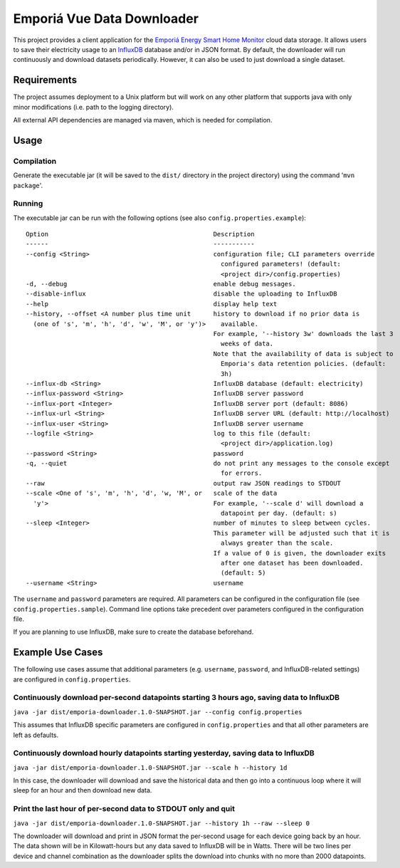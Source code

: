 ===========================
Emporiá Vue Data Downloader
===========================

This project provides a client application for the `Emporiá Energy Smart Home Monitor
<https://emporiaenergy.com>`_ cloud data storage. It allows users to save their electricity
usage to an `InfluxDB <https://www.influxdata.com>`_ database and/or in JSON format. By default,
the downloader will run continuously and download datasets periodically. However, it can also be
used to just download a single dataset.

Requirements
============

The project assumes deployment to a Unix platform but will work on any other platform that
supports java with only minor modifications (i.e. path to the logging directory).

All external API dependencies are managed via maven, which is needed for compilation. 

Usage
=============

Compilation
-----------

Generate the executable jar (it will be saved to the ``dist/`` directory in the project
directory) using the command '``mvn package``'.

Running
-----------

The executable jar can be run with the following options (see also ``config.properties.example``)::

    Option                                            Description
    ------                                            -----------
    --config <String>                                 configuration file; CLI parameters override
                                                        configured parameters! (default:
                                                        <project dir>/config.properties)
    -d, --debug                                       enable debug messages.
    --disable-influx                                  disable the uploading to InfluxDB
    --help                                            display help text
    --history, --offset <A number plus time unit      history to download if no prior data is
      (one of 's', 'm', 'h', 'd', 'w', 'M', or 'y')>    available.
                                                      For example, '--history 3w' downloads the last 3
                                                        weeks of data.
                                                      Note that the availability of data is subject to
                                                        Emporia's data retention policies. (default:
                                                        3h)
    --influx-db <String>                              InfluxDB database (default: electricity)
    --influx-password <String>                        InfluxDB server password
    --influx-port <Integer>                           InfluxDB server port (default: 8086)
    --influx-url <String>                             InfluxDB server URL (default: http://localhost)
    --influx-user <String>                            InfluxDB server username
    --logfile <String>                                log to this file (default:
                                                        <project dir>/application.log)
    --password <String>                               password
    -q, --quiet                                       do not print any messages to the console except
                                                        for errors.
    --raw                                             output raw JSON readings to STDOUT
    --scale <One of 's', 'm', 'h', 'd', 'w, 'M', or   scale of the data
      'y'>                                            For example, '--scale d' will download a
                                                        datapoint per day. (default: s)
    --sleep <Integer>                                 number of minutes to sleep between cycles.
                                                      This parameter will be adjusted such that it is
                                                        always greater than the scale.
                                                      If a value of 0 is given, the downloader exits
                                                        after one dataset has been downloaded.
                                                        (default: 5)
    --username <String>                               username

The ``username`` and ``password`` parameters are required. All parameters can be
configured in the configuration file (see ``config.properties.sample``). Command line options take
precedent over parameters configured in the configuration file.

If you are planning to use InfluxDB, make sure to create the database beforehand.

Example Use Cases
=============

The following use cases assume that additional parameters (e.g. ``username``, ``password``, and
InfluxDB-related settings) are configured in ``config.properties``.

Continuously download per-second datapoints starting 3 hours ago, saving data to InfluxDB
-----------

``java -jar dist/emporia-downloader.1.0-SNAPSHOT.jar --config config.properties``

This assumes that InfluxDB specific parameters are configured in ``config.properties`` and that
all other parameters are left as defaults.

Continuously download hourly datapoints starting yesterday, saving data to InfluxDB
-----------

``java -jar dist/emporia-downloader.1.0-SNAPSHOT.jar --scale h --history 1d``

In this case, the downloader will download and save the historical data and then go into a
continuous loop where it will sleep for an hour and then download new data.

Print the last hour of per-second data to STDOUT only and quit
-----------

``java -jar dist/emporia-downloader.1.0-SNAPSHOT.jar --history 1h --raw --sleep 0``

The downloader will download and print in JSON format the per-second usage for
each device going back by an hour. The data shown will be in Kilowatt-hours but any data saved to
InfluxDB will be in Watts. There will be two lines per device and channel combination as the
downloader splits the download into chunks with no more than 2000 datapoints.


